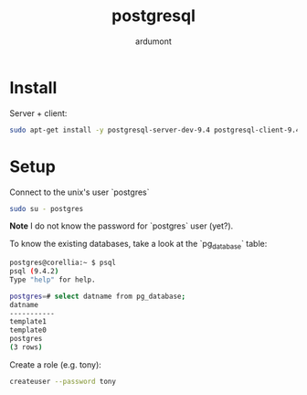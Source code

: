 #+title: postgresql
#+author: ardumont

* Install

Server + client:
#+begin_src sh
sudo apt-get install -y postgresql-server-dev-9.4 postgresql-client-9.4 postgresql-client-common
#+end_src

* Setup

Connect to the unix's user `postgres`

#+begin_src sh
sudo su - postgres
#+end_src

*Note* I do not know the password for `postgres` user (yet?).

To know the existing databases, take a look at the `pg_database` table:

#+begin_src sh
postgres@corellia:~ $ psql
psql (9.4.2)
Type "help" for help.

postgres=# select datname from pg_database;
datname
-----------
template1
template0
postgres
(3 rows)
#+end_src


Create a role (e.g. tony):
#+begin_src sh
createuser --password tony
#+end_src

Then a db for that role (e.g. hack-pygit2):
#+begin_src sh
createdb -O tony hack-pygit2
#+end_src

* Role

** Create

Create a role (e.g. tony):
#+begin_src sh
createuser tony
#+end_src

symmetric `dropuser` command
(sql: `DROP/CREATE ROLE role PASS`)

** Drop

#+begin_src sh
dropuser tony
#+end_src

or once connected to psql:
#+begin_src sql
DROP USER tony
#+end_src

** List

List the current roles:
#+begin_src sql
select rolname from pg_roles;
#+end_src

or psql's `\du` meta-command.

** Alter

With an admin role (e.g. postgres):
#+begin_src sh
alter role <role> with superuser;
#+end_src
source: http://www.postgresql.org/docs/current/static/sql-alterrole.html

* db
** Rename

With admin user:
#+begin_src sh
alter database <name> rename to <new-name>
#+end_src
